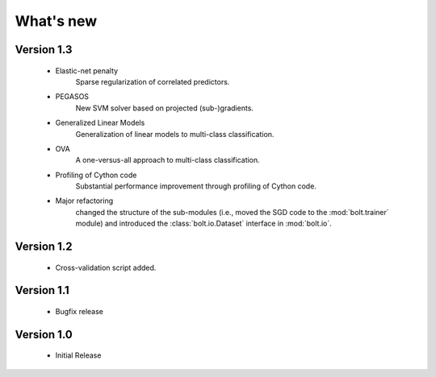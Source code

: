 .. _whatsnew:

What's new
==========

Version 1.3
-----------

  * Elastic-net penalty
      Sparse regularization of correlated predictors. 
  * PEGASOS
      New SVM solver based on projected (sub-)gradients. 
  * Generalized Linear Models
      Generalization of linear models to multi-class classification.
  * OVA
      A one-versus-all approach to multi-class classification. 
  * Profiling of Cython code
      Substantial performance improvement through profiling of Cython code. 
  * Major refactoring
      changed the structure of the sub-modules (i.e., moved the SGD code to the :mod:`bolt.trainer` module) and introduced the :class:`bolt.io.Dataset` interface in :mod:`bolt.io`. 

Version 1.2
-----------

  * Cross-validation script added. 

Version 1.1
-----------

  * Bugfix release

Version 1.0
-----------

  * Initial Release